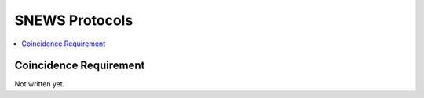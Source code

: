 ==================
SNEWS Protocols
==================

.. contents::
   :local:


Coincidence Requirement
------------------------

.. Upon observing a potential pre-supernova phenomena, the detector
.. generates an observation message and publish it. The SNEWS 2.0
.. server reads in the message and run the coincidence requirement
.. check defined by SNEWS astronomers. The first version of the
.. protocol compares the time and locations of observations among
.. unexpired messages. The simplified version of the algorithm is

.. .. code-block::

..     If there're multiple messages within the last 24 hours:
..         Then iterates through messages to check if any two or more are within 10s
..             If yes:
..                 verify locations different (as long as at least two are in different locations)
..                     If the locations are different:
..                         return true
..                     Otherwise:
..                         return false
..                 If not, no-op or print a message
..             if no:
..                 no-op

.. In future releases, the coincidence requirement protocol
.. will likely include triangulations to identify coordinates of the
.. possible supernova.

Not written yet.
